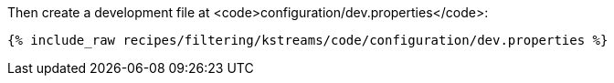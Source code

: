 Then create a development file at <code>configuration/dev.properties</code>:

+++++
<pre class="snippet"><code class="shell">{% include_raw recipes/filtering/kstreams/code/configuration/dev.properties %}</code></pre>
+++++
